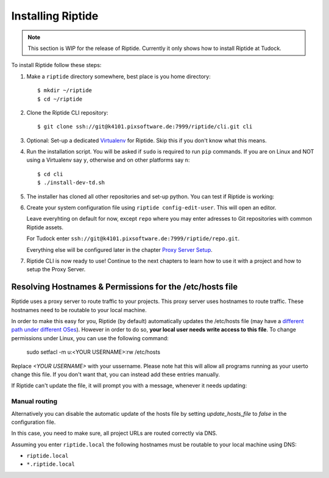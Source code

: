 Installing Riptide
------------------

.. note:: This section is WIP for the release of Riptide. Currently it only
         shows how to install Riptide at Tudock.

To install Riptide follow these steps:

1. Make a ``riptide`` directory somewhere, best place is you home directory::

     $ mkdir ~/riptide
     $ cd ~/riptide

2. Clone the Riptide CLI repository::

     $ git clone ssh://git@k4101.pixsoftware.de:7999/riptide/cli.git cli

3. Optional: Set-up a dedicated `Virtualenv <https://docs.python-guide.org/dev/virtualenvs/>`_
   for Riptide. Skip this if you don't know what this means.

4. Run the installation script. You will be asked if ``sudo`` is required to run ``pip`` commands.
   If you are on Linux and NOT using a Virtualenv say ``y``, otherwise and on other platforms say ``n``::

     $ cd cli
     $ ./install-dev-td.sh

5. The installer has cloned all other repositories and set-up python.
   You can test if Riptide is working:

   .. raw:: html

     <asciinema-player src="../_static/casts/test_riptide.cast" cols="80" rows="24"></asciinema-player>

6. Create your system configuration file using ``riptide config-edit-user``.
   This will open an editor.

   Leave everyhting on default for now, except ``repo`` where you may enter
   adresses to Git repositories with common Riptide assets.

   For Tudock enter ``ssh://git@k4101.pixsoftware.de:7999/riptide/repo.git``.

   Everything else will be configured later in the chapter `Proxy Server Setup <6_proxy>`_.

   .. raw:: html

     <asciinema-player src="../_static/casts/user_config.cast" cols="80" rows="24"></asciinema-player>

7. Riptide CLI is now ready to use! Continue to the next chapters to learn how
   to use it with a project and how to setup the Proxy Server.

.. raw:: html

  <script src="../_static/asciinema-player.js"></script>


Resolving Hostnames & Permissions for the /etc/hosts file
~~~~~~~~~~~~~~~~~~~~~~~~~~~~~~~~~~~~~~~~~~~~~~~~~~~~~~~~~
Riptide uses a proxy server to route traffic to your projects. This proxy server
uses hostnames to route traffic. These hostnames need to be routable to your local machine.

In order to make this easy for you, Riptide (by default) automatically updates the /etc/hosts file
(may have a `different path under different OSes <https://en.wikipedia.org/wiki/Hosts_(file)#Location_in_the_file_system>`_).
However in order to do so, **your local user needs write access to this file**.
To change permissions under Linux, you can use the following command:

   sudo setfacl -m u:<YOUR USERNAME>:rw  /etc/hosts

Replace `<YOUR USERNAME>` with your ussername.
Please note hat this will allow all programs running as your userto change this file.
If you don't want that, you can instead add these entries manually.

If Riptide can't update the file, it will prompt you with a message, whenever it needs updating:

.. image:: /_static/img/guide_hosts_warning.png

Manual routing
^^^^^^^^^^^^^^
Alternatively you can disable the automatic update of the hosts file by setting `update_hosts_file`
to `false` in the configuration file.

In this case, you need to make sure, all project URLs are routed correctly via DNS.

Assuming you enter ``riptide.local`` the following hostnames must be routable
to your local machine using DNS:

* ``riptide.local``
* ``*.riptide.local``
